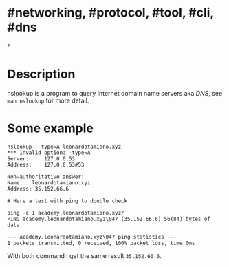 * #networking, #protocol, #tool, #cli, #dns
*
* Description
nslookup is a program to query Internet domain name servers aka [[DNS]], see ~man nslookup~ for more detail.
* Some example
#+BEGIN_SRC shell
nslookup --type=A leonardotamiano.xyz
*** Invalid option: -type=A
Server:		127.0.0.53
Address:	127.0.0.53#53

Non-authoritative answer:
Name:	leonardotamiano.xyz
Address: 35.152.66.6

# Here a test with ping to double check

ping -c 1 academy.leonardotamiano.xyz/
PING academy.leonardotamiano.xyz\047 (35.152.66.6) 56(84) bytes of data.

--- academy.leonardotamiano.xyz\047 ping statistics ---
1 packets transmitted, 0 received, 100% packet loss, time 0ms
#+END_SRC
With both command I get the same result ~35.152.66.6~.